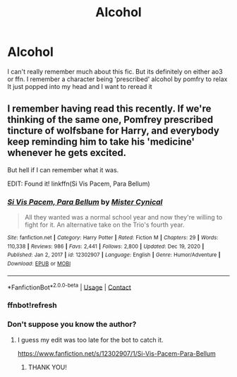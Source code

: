 #+TITLE: Alcohol

* Alcohol
:PROPERTIES:
:Author: VendoriOokami
:Score: 1
:DateUnix: 1612401302.0
:DateShort: 2021-Feb-04
:FlairText: What's That Fic?
:END:
I can't really remember much about this fic. But its definitely on either ao3 or ffn. I remember a character being 'prescribed' alcohol by pomfry to relax It just popped into my head and I want to reread it


** I remember having read this recently. If we're thinking of the same one, Pomfrey prescribed tincture of wolfsbane for Harry, and everybody keep reminding him to take his 'medicine' whenever he gets excited.

But hell if I can remember what it was.

EDIT: Found it! linkffn(Si Vis Pacem, Para Bellum)
:PROPERTIES:
:Author: The_Truthkeeper
:Score: 1
:DateUnix: 1612402988.0
:DateShort: 2021-Feb-04
:END:

*** [[https://www.fanfiction.net/s/12302907/1/][*/Si Vis Pacem, Para Bellum/*]] by [[https://www.fanfiction.net/u/221626/Mister-Cynical][/Mister Cynical/]]

#+begin_quote
  All they wanted was a normal school year and now they're willing to fight for it. An alternative take on the Trio's fourth year.
#+end_quote

^{/Site/:} ^{fanfiction.net} ^{*|*} ^{/Category/:} ^{Harry} ^{Potter} ^{*|*} ^{/Rated/:} ^{Fiction} ^{M} ^{*|*} ^{/Chapters/:} ^{29} ^{*|*} ^{/Words/:} ^{110,338} ^{*|*} ^{/Reviews/:} ^{986} ^{*|*} ^{/Favs/:} ^{2,441} ^{*|*} ^{/Follows/:} ^{2,800} ^{*|*} ^{/Updated/:} ^{Dec} ^{19,} ^{2020} ^{*|*} ^{/Published/:} ^{Jan} ^{2,} ^{2017} ^{*|*} ^{/id/:} ^{12302907} ^{*|*} ^{/Language/:} ^{English} ^{*|*} ^{/Genre/:} ^{Humor/Adventure} ^{*|*} ^{/Download/:} ^{[[http://www.ff2ebook.com/old/ffn-bot/index.php?id=12302907&source=ff&filetype=epub][EPUB]]} ^{or} ^{[[http://www.ff2ebook.com/old/ffn-bot/index.php?id=12302907&source=ff&filetype=mobi][MOBI]]}

--------------

*FanfictionBot*^{2.0.0-beta} | [[https://github.com/FanfictionBot/reddit-ffn-bot/wiki/Usage][Usage]] | [[https://www.reddit.com/message/compose?to=tusing][Contact]]
:PROPERTIES:
:Author: FanfictionBot
:Score: 1
:DateUnix: 1612441380.0
:DateShort: 2021-Feb-04
:END:


*** ffnbot!refresh
:PROPERTIES:
:Author: ceplma
:Score: 1
:DateUnix: 1612441348.0
:DateShort: 2021-Feb-04
:END:


*** Don't suppose you know the author?
:PROPERTIES:
:Author: VendoriOokami
:Score: 1
:DateUnix: 1612429530.0
:DateShort: 2021-Feb-04
:END:

**** I guess my edit was too late for the bot to catch it.

[[https://www.fanfiction.net/s/12302907/1/Si-Vis-Pacem-Para-Bellum]]
:PROPERTIES:
:Author: The_Truthkeeper
:Score: 2
:DateUnix: 1612429846.0
:DateShort: 2021-Feb-04
:END:

***** THANK YOU!
:PROPERTIES:
:Author: VendoriOokami
:Score: 1
:DateUnix: 1612429885.0
:DateShort: 2021-Feb-04
:END:
